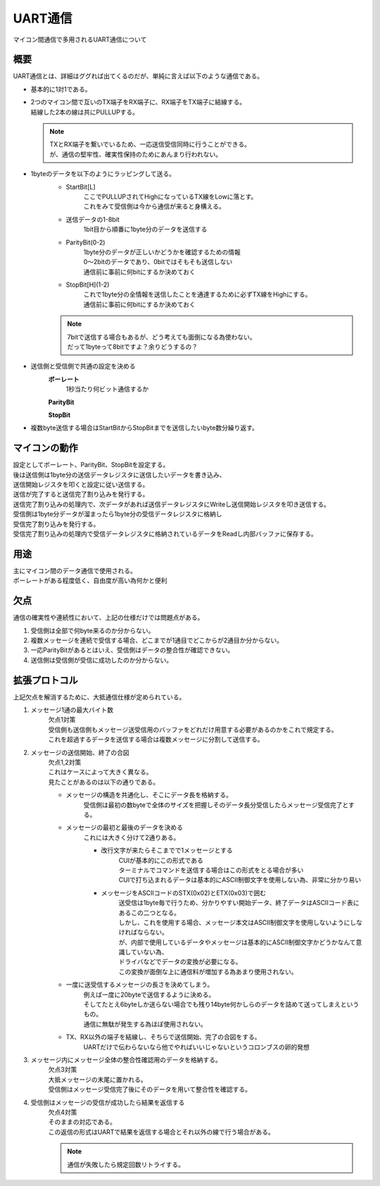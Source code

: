 .. index:: UART通信

.. _UART通信:

UART通信
====================
| マイコン間通信で多用されるUART通信について

概要
----------
UART通信とは、詳細はググれば出てくるのだが、単純に言えば以下のような通信である。

* 基本的に1対1である。

* | 2つのマイコン間で互いのTX端子をRX端子に、RX端子をTX端子に結線する。
  | 結線した2本の線は共にPULLUPする。

  .. note::
    | TXとRX端子を繋いでいるため、一応送信受信同時に行うことができる。
    | が、通信の堅牢性、確実性保持のためにあんまり行われない。

* 1byteのデータを以下のようにラッピングして送る。
    * StartBit[L]
        | ここでPULLUPされてHighになっているTX線をLowに落とす。
        | これをみて受信側は今から通信が来ると身構える。
    * 送信データの1-8bit
        | 1bit目から順番に1byte分のデータを送信する
    * ParityBit(0-2)
        | 1byte分のデータが正しいかどうかを確認するための情報
        | 0～2bitのデータであり、0bitではそもそも送信しない
        | 通信前に事前に何bitにするか決めておく
    * StopBit[H](1-2)
        | これで1byte分の全情報を送信したことを通達するために必ずTX線をHighにする。
        | 通信前に事前に何bitにするか決めておく

    .. note::
        | 7bitで送信する場合もあるが、どう考えても面倒になる為使わない。
        | だって1byteって8bitですよ？余りどうするの？

* 送信側と受信側で共通の設定を決める
    **ボーレート**
        1秒当たり何ビット通信するか

    **ParityBit**

    **StopBit**

* 複数byte送信する場合はStartBitからStopBitまでを送信したいbyte数分繰り返す。

マイコンの動作
-----------------------
| 設定としてボーレート、ParityBit、StopBitを設定する。
| 後は送信側は1byte分の送信データレジスタに送信したいデータを書き込み、
| 送信開始レジスタを叩くと設定に従い送信する。
| 送信が完了すると送信完了割り込みを発行する。
| 送信完了割り込みの処理内で、次データがあれば送信データレジスタにWriteし送信開始レジスタを叩き送信する。
| 受信側は1byte分データが溜まったら1byte分の受信データレジスタに格納し
| 受信完了割り込みを発行する。
| 受信完了割り込みの処理内で受信データレジスタに格納されているデータをReadし内部バッファに保存する。

.. image:: UART1.png


用途
------
| 主にマイコン間のデータ通信で使用される。
| ボーレートがある程度低く、自由度が高い為何かと便利

欠点
--------
通信の確実性や連続性において、上記の仕様だけでは問題点がある。

1. 受信側は全部で何byte来るのか分からない。
2. 複数メッセージを連続で受信する場合、どこまでが1通目でどこからが2通目か分からない。
3. 一応ParityBitがあるとはいえ、受信側はデータの整合性が確認できない。
4. 送信側は受信側が受信に成功したのか分からない。

拡張プロトコル
-------------------
上記欠点を解消するために、大抵通信仕様が定められている。

1. メッセージ1通の最大バイト数
    | 欠点1対策
    | 受信側も送信側もメッセージ送受信用のバッファをどれだけ用意する必要があるのかをこれで規定する。
    | これを超過するデータを送信する場合は複数メッセージに分割して送信する。

2. メッセージの送信開始、終了の合図
    | 欠点1,2対策
    | これはケースによって大きく異なる。
    | 見たことがあるのは以下の通りである。

    * メッセージの構造を共通化し、そこにデータ長を格納する。
        受信側は最初の数byteで全体のサイズを把握しそのデータ長分受信したらメッセージ受信完了とする。

    * メッセージの最初と最後のデータを決める
        これには大きく分けて2通りある。

        * 改行文字が来たらそこまでで1メッセージとする
            | CUIが基本的にこの形式である
            | ターミナルでコマンドを送信する場合はこの形式をとる場合が多い
            | CUIで打ち込まれるデータは基本的にASCII制御文字を使用しない為、非常に分かり易い

        * メッセージをASCIIコードのSTX(0x02)とETX(0x03)で囲む
            | 送受信は1byte毎で行うため、分かりやすい開始データ、終了データはASCIIコード表にあるこの二つとなる。
            | しかし、これを使用する場合、メッセージ本文はASCII制御文字を使用しないようにしなければならない。
            | が、内部で使用しているデータやメッセージは基本的にASCII制御文字かどうかなんて意識していない為、
            | ドライバなどでデータの変換が必要になる。
            | この変換が面倒な上に通信料が増加する為あまり使用されない。

    * 一度に送受信するメッセージの長さを決めてしまう。
        | 例えば一度に20byteで送信するように決める。
        | そしてたとえ6byteしか送らない場合でも残り14byte何かしらのデータを詰めて送ってしまえというもの。
        | 通信に無駄が発生する為ほぼ使用されない。

    * TX、RX以外の端子を結線し、そちらで送信開始、完了の合図をする。
        | UARTだけで伝わらないなら他でやればいいじゃないというコロンブスの卵的発想

3. メッセージ内にメッセージ全体の整合性確認用のデータを格納する。
    | 欠点3対策
    | 大抵メッセージの末尾に置かれる。
    | 受信側はメッセージ受信完了後にそのデータを用いて整合性を確認する。

4. 受信側はメッセージの受信が成功したら結果を返信する
    | 欠点4対策
    | そのままの対応である。
    | この返信の形式はUARTで結果を返信する場合とそれ以外の線で行う場合がある。

    .. note::
        通信が失敗したら規定回数リトライする。

